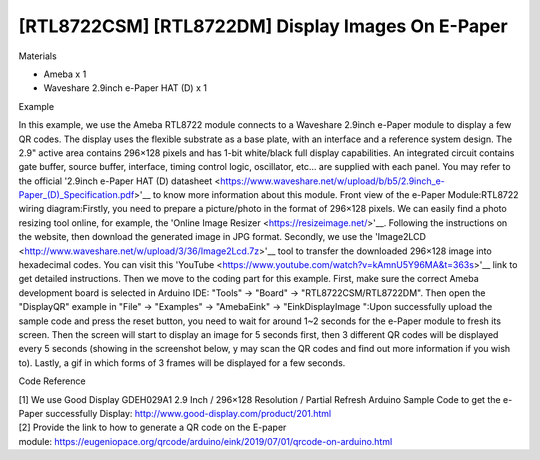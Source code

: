 [RTL8722CSM] [RTL8722DM] Display Images On E-Paper
====================================================
Materials

-  Ameba x 1

-  Waveshare 2.9inch e-Paper HAT (D) x 1

Example

In this example, we use the Ameba RTL8722 module connects to a Waveshare
2.9inch e-Paper module to display a few QR codes. The display uses the
flexible substrate as a base plate, with an interface and a reference
system design. The 2.9" active area contains 296×128 pixels and has
1-bit white/black full display capabilities. An integrated circuit
contains gate buffer, source buffer, interface, timing control logic,
oscillator, etc… are supplied with each panel. You may refer to the
official '2.9inch e-Paper HAT (D)
datasheet <https://www.waveshare.net/w/upload/b/b5/2.9inch_e-Paper_(D)_Specification.pdf>'__ to
know more information about this module. Front view of the e-Paper
Module:|1|\ RTL8722 wiring diagram:|image1|\ |image2|\ Firstly, you need
to prepare a picture/photo in the format of 296×128 pixels. We can
easily find a photo resizing tool online, for example, the 'Online Image
Resizer <https://resizeimage.net/>'__. Following the instructions on the
website, then download the generated image in JPG format. Secondly, we
use
the 'Image2LCD <http://www.waveshare.net/w/upload/3/36/Image2Lcd.7z>'__ tool
to transfer the downloaded 296×128 image into hexadecimal codes. You can
visit
this 'YouTube <https://www.youtube.com/watch?v=kAmnU5Y96MA&t=363s>'__ link
to get detailed instructions. Then we move to the coding part for this
example. First, make sure the correct Ameba development board is
selected in Arduino IDE: "Tools" -> "Board" -> "RTL8722CSM/RTL8722DM".
Then open the "DisplayQR" example in "File" -> "Examples" -> "AmebaEink"
-> "EinkDisplayImage ":|image3|\ Upon successfully upload the sample
code and press the reset button, you need to wait for around 1~2 seconds
for the e-Paper module to fresh its screen. Then the screen will start
to display an image for 5 seconds first, then 3 different QR codes will
be displayed every 5 seconds (showing in the screenshot below, y may
scan the QR codes and find out more information if you wish to). Lastly,
a gif in which forms of 3 frames will be displayed for a few
seconds.\ |image4|

Code Reference

| [1] We use Good Display GDEH029A1 2.9 Inch / 296×128 Resolution /
  Partial Refresh Arduino Sample Code to get the e-Paper successfully
  Display: http://www.good-display.com/product/201.html
| [2] Provide the link to how to generate a QR code on the E-paper
  module: https://eugeniopace.org/qrcode/arduino/eink/2019/07/01/qrcode-on-arduino.html

.. |1| image:: ../media/[RTL8722CSM]_[RTL8722DM]_Display_Images_On_E_Paper/image1.png
   :width: 5.20833in
   :height: 5.20833in

.. |image1| image:: ../media/[RTL8722CSM]_[RTL8722DM]_Display_Images_On_E_Paper/image2.png
   :width: 6.5in
   :height: 5.64931in

.. |image2| image:: ../media/[RTL8722CSM]_[RTL8722DM]_Display_Images_On_E_Paper/image3.png
   :width: 6.5in
   :height: 5.64931in

.. |image3| image:: ../media/[RTL8722CSM]_[RTL8722DM]_Display_Images_On_E_Paper/image4.png
   :width: 6.5in
   :height: 5.64931in

.. |image4| image:: ../media/[RTL8722CSM]_[RTL8722DM]_Display_Images_On_E_Paper/image5.png
   :width: 6.5in
   :height: 5.64931in
